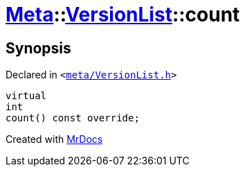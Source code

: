 [#Meta-VersionList-count]
= xref:Meta.adoc[Meta]::xref:Meta/VersionList.adoc[VersionList]::count
:relfileprefix: ../../
:mrdocs:


== Synopsis

Declared in `&lt;https://github.com/PrismLauncher/PrismLauncher/blob/develop/launcher/meta/VersionList.h#L42[meta&sol;VersionList&period;h]&gt;`

[source,cpp,subs="verbatim,replacements,macros,-callouts"]
----
virtual
int
count() const override;
----



[.small]#Created with https://www.mrdocs.com[MrDocs]#
